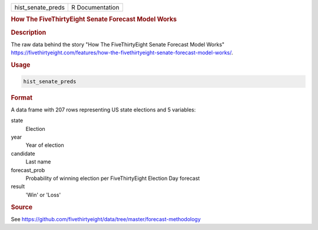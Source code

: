.. container::

   .. container::

      ================= ===============
      hist_senate_preds R Documentation
      ================= ===============

      .. rubric:: How The FiveThirtyEight Senate Forecast Model Works
         :name: how-the-fivethirtyeight-senate-forecast-model-works

      .. rubric:: Description
         :name: description

      The raw data behind the story "How The FiveThirtyEight Senate
      Forecast Model Works"
      https://fivethirtyeight.com/features/how-the-fivethirtyeight-senate-forecast-model-works/.

      .. rubric:: Usage
         :name: usage

      .. code:: R

         hist_senate_preds

      .. rubric:: Format
         :name: format

      A data frame with 207 rows representing US state elections and 5
      variables:

      state
         Election

      year
         Year of election

      candidate
         Last name

      forecast_prob
         Probability of winning election per FiveThirtyEight Election
         Day forecast

      result
         'Win' or 'Loss'

      .. rubric:: Source
         :name: source

      See
      https://github.com/fivethirtyeight/data/tree/master/forecast-methodology
